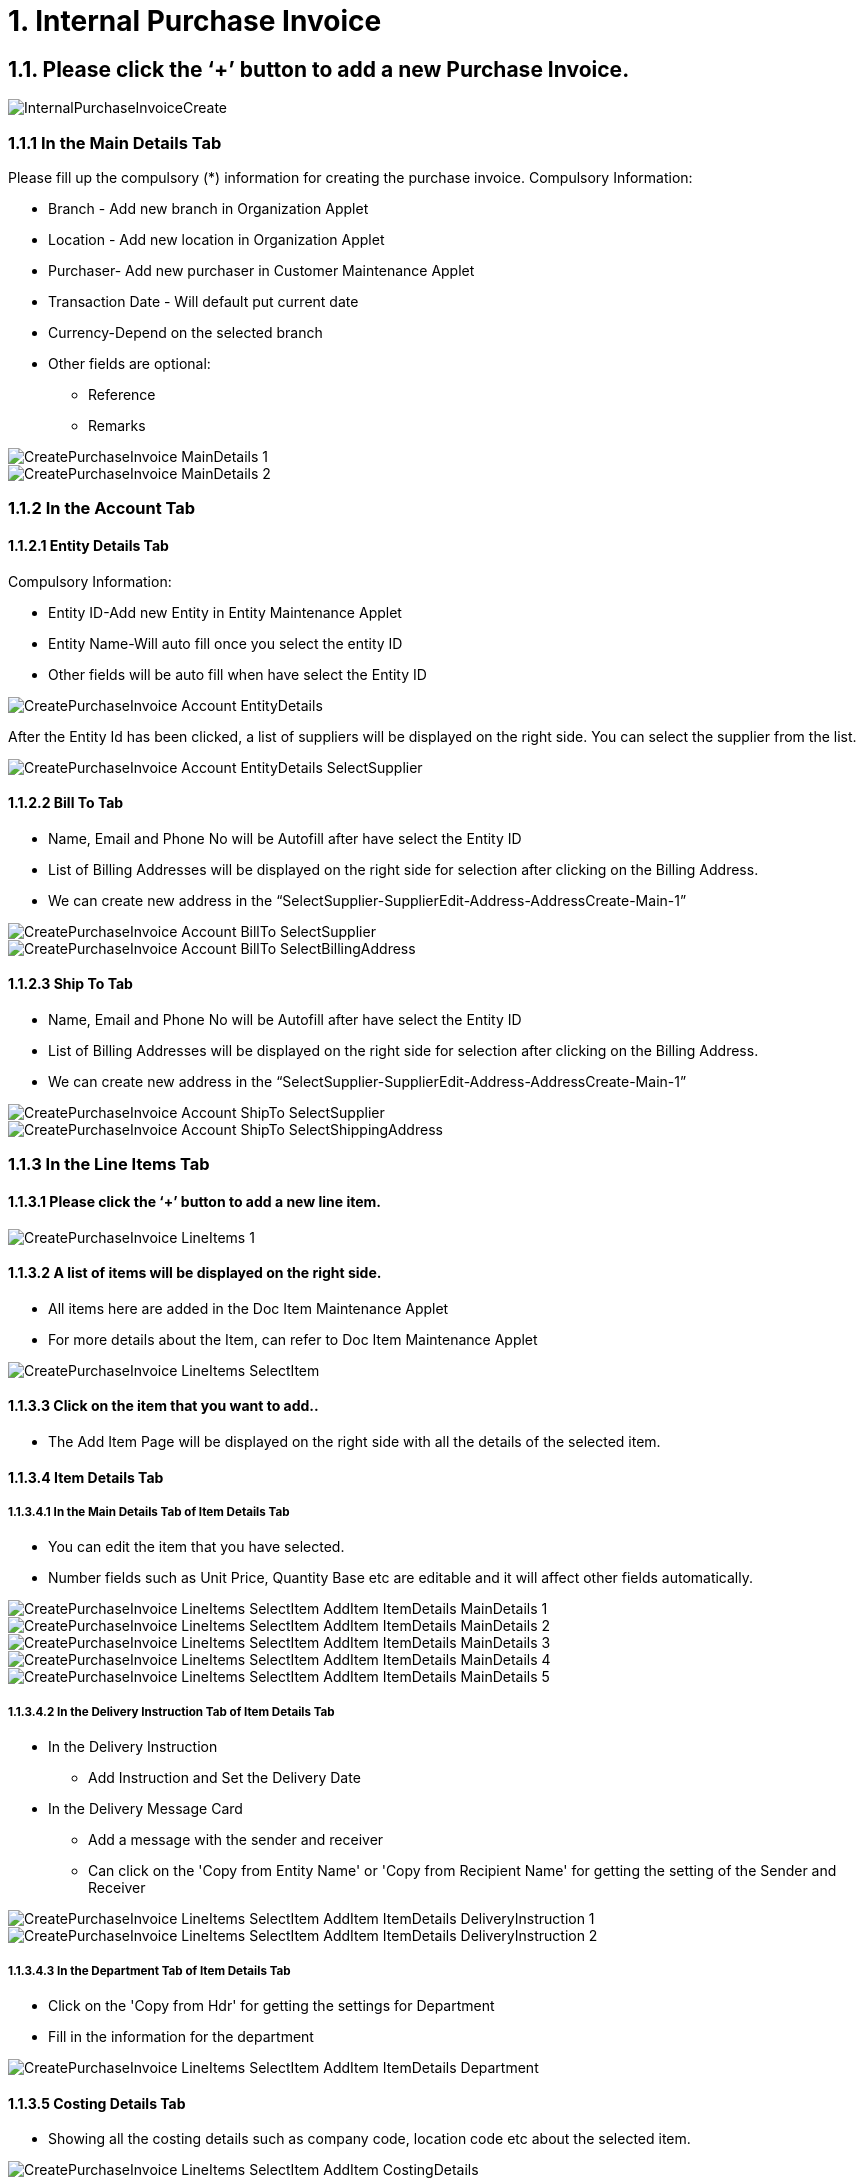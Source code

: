 [#h3_internal_purchase_invoice_applet_create_purchase_invoice]
= 1. Internal Purchase Invoice

== 1.1. Please click the ‘+’ button to add a new Purchase Invoice.

image::InternalPurchaseInvoiceCreate.png[align="center"]

=== 1.1.1 In the Main Details Tab
Please fill up the compulsory (*) information for creating the purchase invoice. Compulsory Information:

* Branch - Add new branch in Organization Applet

* Location - Add new location in Organization Applet

* Purchaser- Add new purchaser in Customer Maintenance Applet

* Transaction Date - Will default put current date

* Currency-Depend on the selected branch

* Other fields are optional:
    ** Reference
    ** Remarks 

image::CreatePurchaseInvoice-MainDetails-1.png[align="center"]

image::CreatePurchaseInvoice-MainDetails-2.png[align="center"]

=== 1.1.2 In the Account Tab
==== 1.1.2.1 Entity Details Tab
Compulsory Information:

* Entity ID-Add new Entity in Entity Maintenance Applet

* Entity Name-Will auto fill once you select the entity ID

* Other fields will be auto fill when have select the Entity ID

image::CreatePurchaseInvoice-Account-EntityDetails.png[align="center"]

After the Entity Id has been clicked, a list of suppliers will be displayed on the right side.
You can select the supplier from the list.

image::CreatePurchaseInvoice-Account-EntityDetails-SelectSupplier.png[align="center"]

==== 1.1.2.2 Bill To Tab

* Name, Email and Phone No will be Autofill after have select the Entity ID

* List of Billing Addresses will be displayed on the right side for selection after clicking on the Billing Address.

* We can create new address in the “SelectSupplier-SupplierEdit-Address-AddressCreate-Main-1”

image::CreatePurchaseInvoice-Account-BillTo-SelectSupplier.png[align="center"]
image::CreatePurchaseInvoice-Account-BillTo-SelectBillingAddress.png[align="center"]

==== 1.1.2.3 Ship To Tab

* Name, Email and Phone No will be Autofill after have select the Entity ID

* List of Billing Addresses will be displayed on the right side for selection after clicking on the Billing Address.

* We can create new address in the “SelectSupplier-SupplierEdit-Address-AddressCreate-Main-1”

image::CreatePurchaseInvoice-Account-ShipTo-SelectSupplier.png[align="center"]
image::CreatePurchaseInvoice-Account-ShipTo-SelectShippingAddress.png[align="center"]

=== 1.1.3 In the Line Items Tab
==== 1.1.3.1 Please click the ‘+’ button to add a new line item.

image::CreatePurchaseInvoice-LineItems-1.png[align="center"]

==== 1.1.3.2 A list of items will be displayed on the right side.
* All items here are added in the Doc Item Maintenance Applet
* For more details about the Item, can refer to Doc Item Maintenance Applet

image::CreatePurchaseInvoice-LineItems-SelectItem.png[align="center"]

==== 1.1.3.3 Click on the item that you want to add..
* The Add Item Page will be displayed on the right side with all the details of the selected item.

==== 1.1.3.4 Item Details Tab
===== 1.1.3.4.1 In the Main Details Tab of Item Details Tab
* You can edit the item that you have selected.
* Number fields such as Unit Price, Quantity Base etc are editable and it will affect other fields automatically.

image::CreatePurchaseInvoice-LineItems-SelectItem-AddItem-ItemDetails-MainDetails-1.png[align="center"]
image::CreatePurchaseInvoice-LineItems-SelectItem-AddItem-ItemDetails-MainDetails-2.png[align="center"]
image::CreatePurchaseInvoice-LineItems-SelectItem-AddItem-ItemDetails-MainDetails-3.png[align="center"]
image::CreatePurchaseInvoice-LineItems-SelectItem-AddItem-ItemDetails-MainDetails-4.png[align="center"]
image::CreatePurchaseInvoice-LineItems-SelectItem-AddItem-ItemDetails-MainDetails-5.png[align="center"]


===== 1.1.3.4.2 In the Delivery Instruction Tab of Item Details Tab
* In the Delivery Instruction
** Add Instruction and Set the Delivery Date

* In the Delivery Message Card 
** Add a message with the sender and receiver
** Can click on the 'Copy from Entity Name' or 'Copy from Recipient Name' for getting the setting of the Sender and Receiver

image::CreatePurchaseInvoice-LineItems-SelectItem-AddItem-ItemDetails-DeliveryInstruction-1.png[align="center"]
image::CreatePurchaseInvoice-LineItems-SelectItem-AddItem-ItemDetails-DeliveryInstruction-2.png[align="center"]

===== 1.1.3.4.3 In the Department Tab of Item Details Tab
* Click on the 'Copy from Hdr' for getting the settings for Department
* Fill in the information for the department

image::CreatePurchaseInvoice-LineItems-SelectItem-AddItem-ItemDetails-Department.png[align="center"]

==== 1.1.3.5 Costing Details Tab
* Showing all the costing details such as company code, location code etc about the selected item.

image::CreatePurchaseInvoice-LineItems-SelectItem-AddItem-CostingDetails.png[align="center"]

==== 1.1.3.6 Pricing Details Tab
* Showing all the pricing details such as pricing scheme code, name etc.

image::CreatePurchaseInvoice-LineItems-SelectItem-AddItem-PricingDetails.png[align="center"]

===== 1.1.3.6.1  Edit Pricing Details Tab
* Select the pricing scheme code and make changes on it
* After done select the amount of each field, please click on the “Add” to change the selected pricing scheme


image::CreatePurchaseInvoice-LineItems-SelectItem-AddItem-PricingDetails-EditPricingDetails-1.png[align="center"]
image::CreatePurchaseInvoice-LineItems-SelectItem-AddItem-PricingDetails-EditPricingDetails-2.png[align="center"]

==== 1.1.3.7 Issue Link Tab
* Showing list of issue link
* Contain project name, issue number and issue summary
* Click on the project row will have a log time page
* Can add log time


image::CreatePurchaseInvoice-LineItems-SelectItem-AddItem-IssueLink.png[align="center"]

===== 1.1.3.7.1  Edit Log Time

image::CreatePurchaseInvoice-LineItems-SelectItem-AddItem-IssueLink-LogTime.png[align="center"]

=== 1.1.4 Edit Line Items

* Please click on the line item that wants to make changes.

image::CreatePurchaseInvoice-LineItems-2.png[align="center"]

==== 1.1.4.1 Edit Item

* All the fields are the same as the steps of adding items, and are editable.
* In the Doc Link Tab, will show the Doc No that copy from and copy to.
* Other tabs are the same as Adding Line items. 
* Please click on “Save” after making the changes


image::CreatePurchaseInvoice-LineItems-EditItem-ItemDetails-MainDetails.png[align="center"]
image::CreatePurchaseInvoice-LineItems-EditItem-ItemDetails-DocLink-CopyFrom.png[align="center"]
image::CreatePurchaseInvoice-LineItems-EditItem-ItemDetails-DocLink-CopyTo.png[align="center"]
image::CreatePurchaseInvoice-LineItems-EditItem-ItemDetails-DeliveryInstruction.png[align="center"]
image::CreatePurchaseInvoice-LineItems-EditItem-ItemDetails-Department.png[align="center"]
image::CreatePurchaseInvoice-LineItems-EditItem-CostingDetails.png[align="center"]
image::CreatePurchaseInvoice-LineItems-EditItem-PricingDetails.png[align="center"]
image::CreatePurchaseInvoice-LineItems-EditItem-IssueLink.png[align="center"]

=== 1.1.5 Payment Tab

* Can add different payment method such as Cash, Credit Card, Membership Point Currency, Voucher and Cheque
* Can add a new settlement method in the Cashbook Applet


image::CreatePurchaseInvoice-Payment.png[align="center"]
image::CreatePurchaseInvoice-Payment-AddPayment.png[align="center"]

==== 1.1.5.1 Cash

* Please fill in the compulsory fields such as Date, Amount.
* Click on the ‘Add’ to add the settlement

image::CreatePurchaseInvoice-Payment-AddPayment(Cash).png[align="center"]

==== 1.1.5.2 Voucher

* Please fill in the compulsory fields such as Voucher # and Amount.
* Click on the ‘Add’ to add the settlement


image::CreatePurchaseInvoice-Payment-AddPayment(Voucher).png[align="center"]

==== 1.1.5.3 Credit Card

* Please fill in the compulsory fields such as Date, Amount, Credit Card No and Name on Card.
* Click on the ‘Add’ to add the settlement

image::CreatePurchaseInvoice-Payment-AddPayment(CreditCard).png[align="center"]

==== 1.1.5.4 Membership Point Currency

* Please fill in the compulsory fields such as Date, Amount, Point CCY and Point Currency for Settlement..
* Click on the ‘Add’ to add the settlement

image::CreatePurchaseInvoice-Payment-AddPayment(MembershipPointCurrency).png[align="center"]

==== 1.1.5.5 Cheque

* Please fill in the compulsory fields such as Date, Amount and Cheque No.
* Click on the ‘Add’ to add the settlement.


image::CreatePurchaseInvoice-Payment-AddPayment(Cheque).png[align="center"]

=== 1.1.6 KO For Tab

* Showing the item that the user can knock off.
* Click on the item that want to knock off
* Then Click on the ‘KNOCK OFF’
* A knock off or knockoff is a copy of an original that sells for a considerably lower price.

image::CreatePurchaseInvoice-KOFor.png[align="center"]

=== 1.1.7 Department Hdr Tab

* Can select Segment, G/L Dimension, Profit Centre and Project when creating Purchase Invoice

image::CreatePurchaseInvoice-DepartmentHdr.png[align="center"]


